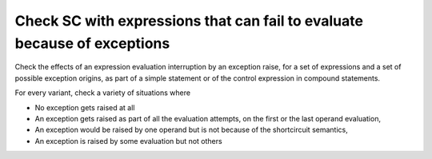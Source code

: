 Check SC with expressions that can fail to evaluate because of exceptions
=========================================================================

Check the effects of an expression evaluation interruption by an exception
raise, for a set of expressions and a set of possible exception origins, as
part of a simple statement or of the control expression in compound
statements.

For every variant, check a variety of situations where

* No exception gets raised at all

* An exception gets raised as part of all the evaluation attempts,
  on the first or the last operand evaluation,

* An exception would be raised by one operand but is not because of
  the shortcircuit semantics,

* An exception is raised by some evaluation but not others


.. qmlink:: TCIndexImporter

   *





